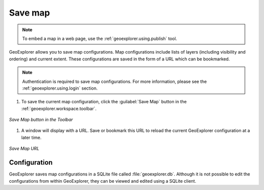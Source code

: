 .. _geoexplorer.using.save:Save map========.. note:: To embed a map in a web page, use the :ref:`geoexplorer.using.publish` tool.GeoExplorer allows you to save map configurations.  Map configurations include lists of layers (including visibility and ordering) and current extent.  These configurations are saved in the form of a URL which can be bookmarked... note:: Authentication is required to save map configurations.  For more information, please see the :ref:`geoexplorer.using.login` section.#. To save the current map configuration, click the :guilabel:`Save Map` button in the :ref:`geoexplorer.workspace.toolbar`... figure:: images/save_button.png   :align: center   *Save Map button in the Toolbar*#. A window will display with a URL.  Save or bookmark this URL to reload the current GeoExplorer configuration at a later time... figure:: images/save.png   :align: center   *Save Map URL*Configuration-------------GeoExplorer saves map configurations in a SQLite file called :file:`geoexplorer.db`.  Although it is not possible to edit the configurations from within GeoExplorer, they can be viewed and edited using a SQLite client.